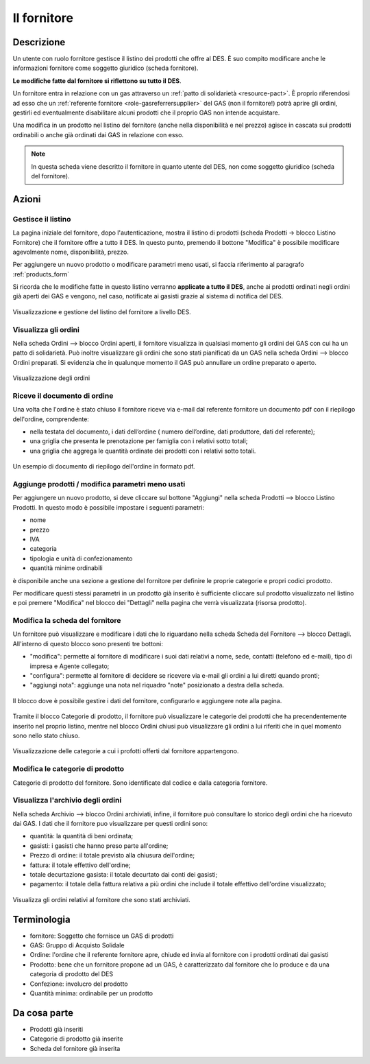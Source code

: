 .. _role-supplier:

Il fornitore
==================

Descrizione
-------------

Un utente con ruolo fornitore gestisce il listino dei prodotti che offre al DES. È suo compito modificare anche le informazioni fornitore come soggetto giuridico (scheda fornitore). 

**Le modifiche fatte dal fornitore si riflettono su tutto il DES**. 

Un fornitore entra in relazione con un gas attraverso un :ref:`patto di solidarietà <resource-pact>`. È proprio riferendosi ad esso che un :ref:`referente fornitore <role-gasreferrersupplier>` del GAS (non il fornitore!) potrà aprire gli ordini, gestirli ed eventualmente disabilitare alcuni prodotti che il proprio GAS non intende acquistare.

Una modifica in un prodotto nel listino del fornitore (anche nella disponibilità e nel prezzo) agisce in cascata sui prodotti ordinabili o anche già ordinati dai GAS in relazione con esso.

.. NOTE::
    In questa scheda viene descritto il fornitore in quanto utente del DES, non come soggetto giuridico (scheda del fornitore). 

Azioni
---------------

Gestisce il listino
^^^^^^^^^^^^^^^^^^^^

La pagina iniziale del fornitore, dopo l'autenticazione, mostra il listino di prodotti (scheda Prodotti -> blocco Listino Fornitore) che il fornitore offre a tutto il DES. In questo punto, premendo il bottone "Modifica" è possibile modificare agevolmente nome, disponibilità, prezzo.

Per aggiungere un nuovo prodotto o modificare parametri meno usati, si faccia riferimento al paragrafo :ref:`products_form`

Si ricorda che le modifiche fatte in questo listino verranno **applicate a tutto il DES**, anche ai prodotti ordinati negli ordini già aperti dei GAS e vengono, nel caso, notificate ai gasisti grazie al sistema di notifica del DES. 

.. figure:: _static/stocks.png
    :alt: Schermata del listino del fornitore.
    :align: center
    
    Visualizzazione e gestione del listino del fornitore a livello DES.    

Visualizza gli ordini
^^^^^^^^^^^^^^^^^^^^^^^^^

Nella scheda Ordini --> blocco Ordini aperti, il fornitore visualizza in qualsiasi momento gli ordini dei GAS con cui ha un patto di solidarietà. Può inoltre visualizzare gli ordini che sono stati pianificati da un GAS nella scheda Ordini --> blocco Ordini preparati. Si evidenzia che in qualunque momento il GAS può annullare un ordine preparato o aperto.

.. figure:: _static/open_orders.png
    :alt: Scheda degli ordini
    :align: center
    
    Visualizzazione degli ordini

Riceve il documento di ordine
^^^^^^^^^^^^^^^^^^^^^^^^^^^^^^^^^^^^^

Una volta che l'ordine è stato chiuso il fornitore riceve via e-mail dal referente fornitore un documento pdf con il riepilogo dell'ordine, comprendente:

* nella testata del documento, i dati dell’ordine ( numero dell’ordine, dati produttore, dati del referente);
* una griglia che presenta le prenotazione per famiglia con i relativi sotto totali;
* una griglia che aggrega le quantità ordinate dei prodotti con i relativi sotto totali.

.. figure:: _static/ord_doc.png
    :alt: Pdf di riepilogo dell'ordine.
    :align: center
    
    Un esempio di documento di riepilogo dell'ordine in formato pdf.


.. _products_form:

Aggiunge prodotti / modifica parametri meno usati
^^^^^^^^^^^^^^^^^^^^^^^^^^^^^^^^^^^^^^^^^^^^^^^^^^^^^^^^^^^^^^^

Per aggiungere un nuovo prodotto, si deve cliccare sul bottone "Aggiungi" nella scheda Prodotti --> blocco Listino Prodotti. In questo modo è possibile impostare i seguenti parametri:

* nome
* prezzo
* IVA
* categoria
* tipologia e unità di confezionamento
* quantità minime ordinabili

è disponibile anche una sezione a gestione del fornitore per definire le proprie categorie e propri codici prodotto.


Per modificare questi stessi parametri in un prodotto già inserito è sufficiente cliccare sul prodotto visualizzato nel listino e poi premere "Modifica" nel blocco dei "Dettagli" nella pagina che verrà visualizzata (risorsa prodotto).

Modifica la scheda del fornitore
^^^^^^^^^^^^^^^^^^^^^^^^^^^^^^^^^^^^^^

Un fornitore può visualizzare e modificare i dati che lo riguardano nella scheda Scheda del Fornitore --> blocco Dettagli. All'interno di questo blocco sono presenti tre bottoni:

* "modifica": permette al fornitore di modificare i suoi dati relativi a nome, sede, contatti (telefono ed e-mail), tipo di impresa e Agente collegato; 
* "configura": permette al fornitore di decidere se ricevere via e-mail gli ordini a lui diretti quando pronti;
* "aggiungi nota": aggiunge una nota nel riquadro "note" posizionato a destra della scheda.

.. figure:: _static/supplier_details.png
    :alt: Blocco per la gestione del fornitore.
    :align: center
    
    Il blocco dove è possibile gestire i dati del fornitore, configurarlo e aggiungere note alla pagina.

Tramite il blocco Categorie di prodotto, il fornitore può visualizzare le categorie dei prodotti che ha precendentemente inserito nel proprio listino, mentre nel blocco Ordini chiusi può visualizzare gli ordini a lui riferiti che in quel momento sono nello stato chiuso.

.. figure:: _static/categories.png
    :alt: Categorie dei prodotti del fornitore.
    :align: center
    
    Visualizzazione delle categorie a cui i profotti offerti dal fornitore appartengono.


Modifica le categorie di prodotto
^^^^^^^^^^^^^^^^^^^^^^^^^^^^^^^^^^

Categorie di prodotto del fornitore. Sono identificate dal codice e dalla categoria fornitore.

Visualizza l'archivio degli ordini
^^^^^^^^^^^^^^^^^^^^^^^^^^^^^^^^^^^^^^

Nella scheda Archivio --> blocco Ordini archiviati, infine, il fornitore può consultare lo storico degli ordini che ha ricevuto dai GAS. I dati che il fornitore puo visualizzare per questi ordini sono:

* quantità: la quantità di beni ordinata;
* gasisti: i gasisti che hanno preso parte all'ordine;
* Prezzo di ordine: il totale previsto alla chiusura dell'ordine;
* fattura: il totale effettivo dell'ordine;
* totale decurtazione gasista: il totale decurtato dai conti dei gasisti;
* pagamento: il totale della fattura relativa a più ordini che include il totale effettivo dell'ordine visualizzato;

.. figure:: _static/stored_orders.png
    :alt: Ordini archiviati relativi al fornitore.
    :align: center
    
    Visualizza gli ordini relativi al fornitore che sono stati archiviati.


Terminologia
-------------

* fornitore: Soggetto che fornisce un GAS di prodotti
* GAS: Gruppo di Acquisto Solidale
* Ordine: l'ordine che il referente fornitore apre, chiude ed invia al fornitore con i prodotti ordinati dai gasisti
* Prodotto: bene che un fornitore propone ad un GAS, è caratterizzato dal fornitore che lo produce e da una categoria di prodotto del DES
* Confezione: involucro del prodotto
* Quantità minima: ordinabile per un prodotto

Da cosa parte
-------------

* Prodotti già inseriti
* Categorie di prodotto già inserite
* Scheda del fornitore già inserita
